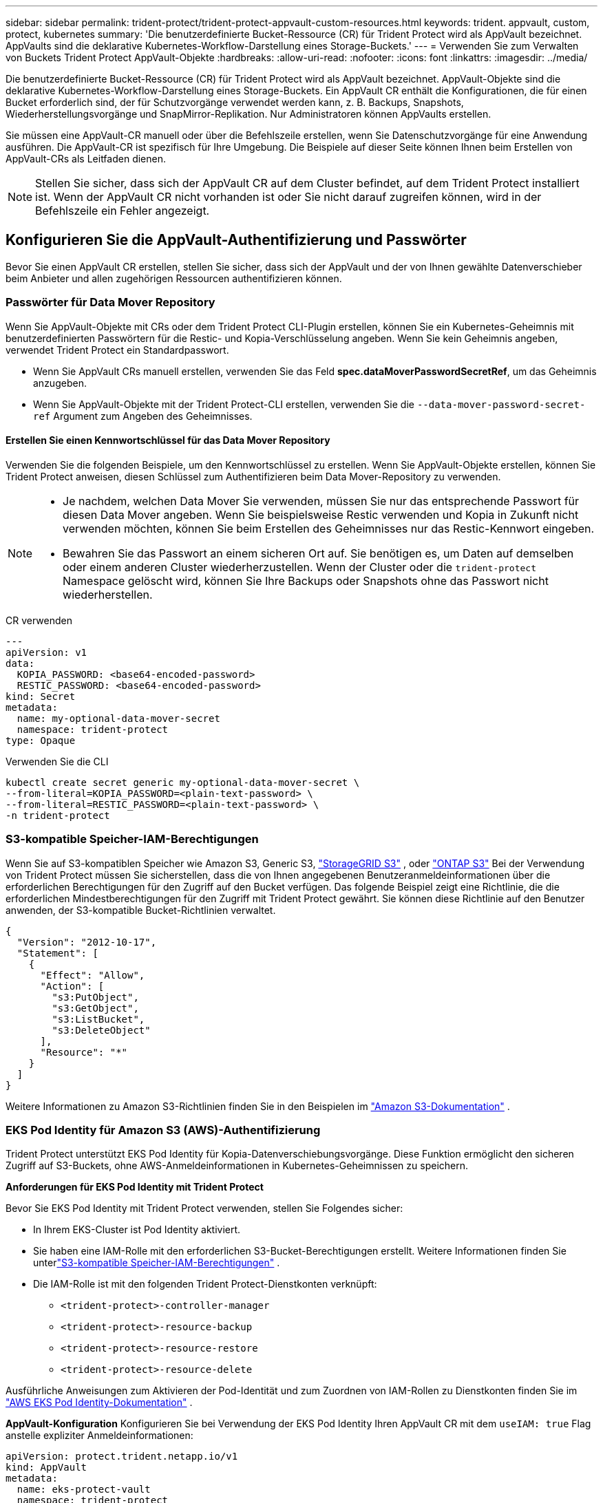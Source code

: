 ---
sidebar: sidebar 
permalink: trident-protect/trident-protect-appvault-custom-resources.html 
keywords: trident. appvault, custom, protect, kubernetes 
summary: 'Die benutzerdefinierte Bucket-Ressource (CR) für Trident Protect wird als AppVault bezeichnet. AppVaults sind die deklarative Kubernetes-Workflow-Darstellung eines Storage-Buckets.' 
---
= Verwenden Sie zum Verwalten von Buckets Trident Protect AppVault-Objekte
:hardbreaks:
:allow-uri-read: 
:nofooter: 
:icons: font
:linkattrs: 
:imagesdir: ../media/


[role="lead"]
Die benutzerdefinierte Bucket-Ressource (CR) für Trident Protect wird als AppVault bezeichnet. AppVault-Objekte sind die deklarative Kubernetes-Workflow-Darstellung eines Storage-Buckets. Ein AppVault CR enthält die Konfigurationen, die für einen Bucket erforderlich sind, der für Schutzvorgänge verwendet werden kann, z. B. Backups, Snapshots, Wiederherstellungsvorgänge und SnapMirror-Replikation. Nur Administratoren können AppVaults erstellen.

Sie müssen eine AppVault-CR manuell oder über die Befehlszeile erstellen, wenn Sie Datenschutzvorgänge für eine Anwendung ausführen. Die AppVault-CR ist spezifisch für Ihre Umgebung. Die Beispiele auf dieser Seite können Ihnen beim Erstellen von AppVault-CRs als Leitfaden dienen.


NOTE: Stellen Sie sicher, dass sich der AppVault CR auf dem Cluster befindet, auf dem Trident Protect installiert ist. Wenn der AppVault CR nicht vorhanden ist oder Sie nicht darauf zugreifen können, wird in der Befehlszeile ein Fehler angezeigt.



== Konfigurieren Sie die AppVault-Authentifizierung und Passwörter

Bevor Sie einen AppVault CR erstellen, stellen Sie sicher, dass sich der AppVault und der von Ihnen gewählte Datenverschieber beim Anbieter und allen zugehörigen Ressourcen authentifizieren können.



=== Passwörter für Data Mover Repository

Wenn Sie AppVault-Objekte mit CRs oder dem Trident Protect CLI-Plugin erstellen, können Sie ein Kubernetes-Geheimnis mit benutzerdefinierten Passwörtern für die Restic- und Kopia-Verschlüsselung angeben. Wenn Sie kein Geheimnis angeben, verwendet Trident Protect ein Standardpasswort.

* Wenn Sie AppVault CRs manuell erstellen, verwenden Sie das Feld *spec.dataMoverPasswordSecretRef*, um das Geheimnis anzugeben.
* Wenn Sie AppVault-Objekte mit der Trident Protect-CLI erstellen, verwenden Sie die  `--data-mover-password-secret-ref` Argument zum Angeben des Geheimnisses.




==== Erstellen Sie einen Kennwortschlüssel für das Data Mover Repository

Verwenden Sie die folgenden Beispiele, um den Kennwortschlüssel zu erstellen. Wenn Sie AppVault-Objekte erstellen, können Sie Trident Protect anweisen, diesen Schlüssel zum Authentifizieren beim Data Mover-Repository zu verwenden.

[NOTE]
====
* Je nachdem, welchen Data Mover Sie verwenden, müssen Sie nur das entsprechende Passwort für diesen Data Mover angeben. Wenn Sie beispielsweise Restic verwenden und Kopia in Zukunft nicht verwenden möchten, können Sie beim Erstellen des Geheimnisses nur das Restic-Kennwort eingeben.
* Bewahren Sie das Passwort an einem sicheren Ort auf. Sie benötigen es, um Daten auf demselben oder einem anderen Cluster wiederherzustellen. Wenn der Cluster oder die  `trident-protect` Namespace gelöscht wird, können Sie Ihre Backups oder Snapshots ohne das Passwort nicht wiederherstellen.


====
[role="tabbed-block"]
====
.CR verwenden
--
[source, yaml]
----
---
apiVersion: v1
data:
  KOPIA_PASSWORD: <base64-encoded-password>
  RESTIC_PASSWORD: <base64-encoded-password>
kind: Secret
metadata:
  name: my-optional-data-mover-secret
  namespace: trident-protect
type: Opaque
----
--
.Verwenden Sie die CLI
--
[source, console]
----
kubectl create secret generic my-optional-data-mover-secret \
--from-literal=KOPIA_PASSWORD=<plain-text-password> \
--from-literal=RESTIC_PASSWORD=<plain-text-password> \
-n trident-protect
----
--
====


=== S3-kompatible Speicher-IAM-Berechtigungen

Wenn Sie auf S3-kompatiblen Speicher wie Amazon S3, Generic S3,  https://docs.netapp.com/us-en/storagegrid/s3/index.html["StorageGRID S3"^] , oder  https://docs.netapp.com/us-en/ontap/s3-config/["ONTAP S3"^] Bei der Verwendung von Trident Protect müssen Sie sicherstellen, dass die von Ihnen angegebenen Benutzeranmeldeinformationen über die erforderlichen Berechtigungen für den Zugriff auf den Bucket verfügen. Das folgende Beispiel zeigt eine Richtlinie, die die erforderlichen Mindestberechtigungen für den Zugriff mit Trident Protect gewährt. Sie können diese Richtlinie auf den Benutzer anwenden, der S3-kompatible Bucket-Richtlinien verwaltet.

[source, json]
----
{
  "Version": "2012-10-17",
  "Statement": [
    {
      "Effect": "Allow",
      "Action": [
        "s3:PutObject",
        "s3:GetObject",
        "s3:ListBucket",
        "s3:DeleteObject"
      ],
      "Resource": "*"
    }
  ]
}
----
Weitere Informationen zu Amazon S3-Richtlinien finden Sie in den Beispielen im  https://docs.aws.amazon.com/AmazonS3/latest/userguide/example-policies-s3.html["Amazon S3-Dokumentation"^] .



=== EKS Pod Identity für Amazon S3 (AWS)-Authentifizierung

Trident Protect unterstützt EKS Pod Identity für Kopia-Datenverschiebungsvorgänge.  Diese Funktion ermöglicht den sicheren Zugriff auf S3-Buckets, ohne AWS-Anmeldeinformationen in Kubernetes-Geheimnissen zu speichern.

*Anforderungen für EKS Pod Identity mit Trident Protect*

Bevor Sie EKS Pod Identity mit Trident Protect verwenden, stellen Sie Folgendes sicher:

* In Ihrem EKS-Cluster ist Pod Identity aktiviert.
* Sie haben eine IAM-Rolle mit den erforderlichen S3-Bucket-Berechtigungen erstellt. Weitere Informationen finden Sie unterlink:https://docs.netapp.com/us-en/trident/trident-protect/trident-protect-appvault-custom-resources.html#s3-compatible-storage-iam-permissions["S3-kompatible Speicher-IAM-Berechtigungen"] .
* Die IAM-Rolle ist mit den folgenden Trident Protect-Dienstkonten verknüpft:
+
** `<trident-protect>-controller-manager`
** `<trident-protect>-resource-backup`
** `<trident-protect>-resource-restore`
** `<trident-protect>-resource-delete`




Ausführliche Anweisungen zum Aktivieren der Pod-Identität und zum Zuordnen von IAM-Rollen zu Dienstkonten finden Sie im https://docs.aws.amazon.com/eks/latest/userguide/pod-identities.html["AWS EKS Pod Identity-Dokumentation"^] .

*AppVault-Konfiguration* Konfigurieren Sie bei Verwendung der EKS Pod Identity Ihren AppVault CR mit dem `useIAM: true` Flag anstelle expliziter Anmeldeinformationen:

[source, yaml]
----
apiVersion: protect.trident.netapp.io/v1
kind: AppVault
metadata:
  name: eks-protect-vault
  namespace: trident-protect
spec:
  providerType: AWS
  providerConfig:
    s3:
      bucketName: trident-protect-aws
      endpoint: s3.example.com
      useIAM: true
----


=== Beispiele für die Schlüsselgeneration von AppVault für Cloud-Provider

Wenn Sie eine AppVault CR definieren, müssen Sie Anmeldeinformationen für den Zugriff auf die vom Anbieter gehosteten Ressourcen angeben, es sei denn, Sie verwenden die IAM-Authentifizierung.  Die Art und Weise, wie Sie die Schlüssel für die Zugangsdaten generieren, unterscheidet sich je nach Anbieter.  Nachfolgend finden Sie Beispiele für die Schlüsselgenerierung über die Befehlszeile für mehrere Anbieter.  Sie können die folgenden Beispiele verwenden, um Schlüssel für die Anmeldeinformationen jedes Cloud-Anbieters zu erstellen.

[role="tabbed-block"]
====
.Google Cloud
--
[source, console]
----
kubectl create secret generic <secret-name> \
--from-file=credentials=<mycreds-file.json> \
-n trident-protect
----
--
.Amazon S3 (AWS)
--
[source, console]
----
kubectl create secret generic <secret-name> \
--from-literal=accessKeyID=<objectstorage-accesskey> \
--from-literal=secretAccessKey=<amazon-s3-trident-protect-src-bucket-secret> \
-n trident-protect
----
--
.Microsoft Azure
--
[source, console]
----
kubectl create secret generic <secret-name> \
--from-literal=accountKey=<secret-name> \
-n trident-protect
----
--
.Allgemein S3
--
[source, console]
----
kubectl create secret generic <secret-name> \
--from-literal=accessKeyID=<objectstorage-accesskey> \
--from-literal=secretAccessKey=<generic-s3-trident-protect-src-bucket-secret> \
-n trident-protect
----
--
.ONTAP S3
--
[source, console]
----
kubectl create secret generic <secret-name> \
--from-literal=accessKeyID=<objectstorage-accesskey> \
--from-literal=secretAccessKey=<ontap-s3-trident-protect-src-bucket-secret> \
-n trident-protect
----
--
.StorageGRID S3
--
[source, console]
----
kubectl create secret generic <secret-name> \
--from-literal=accessKeyID=<objectstorage-accesskey> \
--from-literal=secretAccessKey=<storagegrid-s3-trident-protect-src-bucket-secret> \
-n trident-protect
----
--
====


== Beispiele für die Erstellung von AppVault

Im Folgenden finden Sie Beispiele für AppVault-Definitionen für jeden Anbieter.



=== AppVault CR-Beispiele

Sie können die folgenden CR-Beispiele verwenden, um AppVault-Objekte für jeden Cloud-Provider zu erstellen.

[NOTE]
====
* Sie können optional einen Kubernetes-Schlüssel angeben, der benutzerdefinierte Passwörter für die Restic- und Kopia-Repository-Verschlüsselung enthält. Weitere Informationen finden Sie unter <<Passwörter für Data Mover Repository>> .
* Für Amazon S3 (AWS) AppVault-Objekte können Sie optional ein SessionToken angeben, was nützlich ist, wenn Sie Single Sign-On (SSO) für die Authentifizierung verwenden. Dieses Token wird erstellt, wenn Sie Schlüssel für den Provider in generieren<<Beispiele für die Schlüsselgeneration von AppVault für Cloud-Provider>>.
* Für S3 AppVault-Objekte können Sie optional eine Proxy-URL für ausgehenden S3-Datenverkehr über den Schlüssel angeben `spec.providerConfig.S3.proxyURL`.


====
[role="tabbed-block"]
====
.Google Cloud
--
[source, yaml]
----
apiVersion: protect.trident.netapp.io/v1
kind: AppVault
metadata:
  name: gcp-trident-protect-src-bucket
  namespace: trident-protect
spec:
  dataMoverPasswordSecretRef: my-optional-data-mover-secret
  providerType: GCP
  providerConfig:
    gcp:
      bucketName: trident-protect-src-bucket
      projectID: project-id
  providerCredentials:
    credentials:
      valueFromSecret:
        key: credentials
        name: gcp-trident-protect-src-bucket-secret
----
--
.Amazon S3 (AWS)
--
[source, yaml]
----
---
apiVersion: protect.trident.netapp.io/v1
kind: AppVault
metadata:
  name: amazon-s3-trident-protect-src-bucket
  namespace: trident-protect
spec:
  dataMoverPasswordSecretRef: my-optional-data-mover-secret
  providerType: AWS
  providerConfig:
    s3:
      bucketName: trident-protect-src-bucket
      endpoint: s3.example.com
      proxyURL: http://10.1.1.1:3128
  providerCredentials:
    accessKeyID:
      valueFromSecret:
        key: accessKeyID
        name: s3-secret
    secretAccessKey:
      valueFromSecret:
        key: secretAccessKey
        name: s3-secret
    sessionToken:
      valueFromSecret:
        key: sessionToken
        name: s3-secret
----

NOTE: Für EKS-Umgebungen, die Pod Identity mit Kopia Data Mover verwenden, können Sie die `providerCredentials` Abschnitt und fügen Sie hinzu `useIAM: true` unter dem `s3` Konfiguration stattdessen.

--
.Microsoft Azure
--
[source, yaml]
----
apiVersion: protect.trident.netapp.io/v1
kind: AppVault
metadata:
  name: azure-trident-protect-src-bucket
  namespace: trident-protect
spec:
  dataMoverPasswordSecretRef: my-optional-data-mover-secret
  providerType: Azure
  providerConfig:
    azure:
      accountName: account-name
      bucketName: trident-protect-src-bucket
  providerCredentials:
    accountKey:
      valueFromSecret:
        key: accountKey
        name: azure-trident-protect-src-bucket-secret
----
--
.Allgemein S3
--
[source, yaml]
----
apiVersion: protect.trident.netapp.io/v1
kind: AppVault
metadata:
  name: generic-s3-trident-protect-src-bucket
  namespace: trident-protect
spec:
  dataMoverPasswordSecretRef: my-optional-data-mover-secret
  providerType: GenericS3
  providerConfig:
    s3:
      bucketName: trident-protect-src-bucket
      endpoint: s3.example.com
      proxyURL: http://10.1.1.1:3128
  providerCredentials:
    accessKeyID:
      valueFromSecret:
        key: accessKeyID
        name: s3-secret
    secretAccessKey:
      valueFromSecret:
        key: secretAccessKey
        name: s3-secret
----
--
.ONTAP S3
--
[source, yaml]
----
apiVersion: protect.trident.netapp.io/v1
kind: AppVault
metadata:
  name: ontap-s3-trident-protect-src-bucket
  namespace: trident-protect
spec:
  dataMoverPasswordSecretRef: my-optional-data-mover-secret
  providerType: OntapS3
  providerConfig:
    s3:
      bucketName: trident-protect-src-bucket
      endpoint: s3.example.com
      proxyURL: http://10.1.1.1:3128
  providerCredentials:
    accessKeyID:
      valueFromSecret:
        key: accessKeyID
        name: s3-secret
    secretAccessKey:
      valueFromSecret:
        key: secretAccessKey
        name: s3-secret
----
--
.StorageGRID S3
--
[source, yaml]
----
apiVersion: protect.trident.netapp.io/v1
kind: AppVault
metadata:
  name: storagegrid-s3-trident-protect-src-bucket
  namespace: trident-protect
spec:
  dataMoverPasswordSecretRef: my-optional-data-mover-secret
  providerType: StorageGridS3
  providerConfig:
    s3:
      bucketName: trident-protect-src-bucket
      endpoint: s3.example.com
      proxyURL: http://10.1.1.1:3128
  providerCredentials:
    accessKeyID:
      valueFromSecret:
        key: accessKeyID
        name: s3-secret
    secretAccessKey:
      valueFromSecret:
        key: secretAccessKey
        name: s3-secret
----
--
====


=== Beispiele für die Erstellung von AppVault mithilfe der Trident Protect CLI

Sie können die folgenden CLI-Befehlsbeispiele verwenden, um AppVault CRS für jeden Anbieter zu erstellen.

[NOTE]
====
* Sie können optional einen Kubernetes-Schlüssel angeben, der benutzerdefinierte Passwörter für die Restic- und Kopia-Repository-Verschlüsselung enthält. Weitere Informationen finden Sie unter <<Passwörter für Data Mover Repository>> .
* Für S3-AppVault-Objekte können Sie optional mithilfe des Arguments eine Proxy-URL für ausgehenden S3-Datenverkehr angeben `--proxy-url <ip_address:port>`.


====
[role="tabbed-block"]
====
.Google Cloud
--
[source, console]
----
tridentctl-protect create vault GCP <vault-name> \
--bucket <mybucket> \
--project <my-gcp-project> \
--secret <secret-name>/credentials \
--data-mover-password-secret-ref <my-optional-data-mover-secret> \
-n trident-protect

----
--
.Amazon S3 (AWS)
--
[source, console]
----
tridentctl-protect create vault AWS <vault-name> \
--bucket <bucket-name> \
--secret  <secret-name>  \
--endpoint <s3-endpoint> \
--data-mover-password-secret-ref <my-optional-data-mover-secret> \
-n trident-protect
----
--
.Microsoft Azure
--
[source, console]
----
tridentctl-protect create vault Azure <vault-name> \
--account <account-name> \
--bucket <bucket-name> \
--secret <secret-name> \
--data-mover-password-secret-ref <my-optional-data-mover-secret> \
-n trident-protect
----
--
.Allgemein S3
--
[source, console]
----
tridentctl-protect create vault GenericS3 <vault-name> \
--bucket <bucket-name> \
--secret  <secret-name>  \
--endpoint <s3-endpoint> \
--data-mover-password-secret-ref <my-optional-data-mover-secret> \
-n trident-protect
----
--
.ONTAP S3
--
[source, console]
----
tridentctl-protect create vault OntapS3 <vault-name> \
--bucket <bucket-name> \
--secret  <secret-name>  \
--endpoint <s3-endpoint> \
--data-mover-password-secret-ref <my-optional-data-mover-secret> \
-n trident-protect
----
--
.StorageGRID S3
--
[source, console]
----
tridentctl-protect create vault StorageGridS3 <vault-name> \
--bucket <bucket-name> \
--secret  <secret-name>  \
--endpoint <s3-endpoint> \
--data-mover-password-secret-ref <my-optional-data-mover-secret> \
-n trident-protect
----
--
====


== Informationen zu AppVault anzeigen

Sie können das Trident Protect CLI-Plugin verwenden, um Informationen über AppVault-Objekte anzuzeigen, die Sie auf dem Cluster erstellt haben.

.Schritte
. Inhalt eines AppVault-Objekts anzeigen:
+
[source, console]
----
tridentctl-protect get appvaultcontent gcp-vault \
--show-resources all \
-n trident-protect
----
+
*Beispielausgabe*:

+
[listing]
----
+-------------+-------+----------+-----------------------------+---------------------------+
|   CLUSTER   |  APP  |   TYPE   |            NAME             |         TIMESTAMP         |
+-------------+-------+----------+-----------------------------+---------------------------+
|             | mysql | snapshot | mysnap                      | 2024-08-09 21:02:11 (UTC) |
| production1 | mysql | snapshot | hourly-e7db6-20240815180300 | 2024-08-15 18:03:06 (UTC) |
| production1 | mysql | snapshot | hourly-e7db6-20240815190300 | 2024-08-15 19:03:06 (UTC) |
| production1 | mysql | snapshot | hourly-e7db6-20240815200300 | 2024-08-15 20:03:06 (UTC) |
| production1 | mysql | backup   | hourly-e7db6-20240815180300 | 2024-08-15 18:04:25 (UTC) |
| production1 | mysql | backup   | hourly-e7db6-20240815190300 | 2024-08-15 19:03:30 (UTC) |
| production1 | mysql | backup   | hourly-e7db6-20240815200300 | 2024-08-15 20:04:21 (UTC) |
| production1 | mysql | backup   | mybackup5                   | 2024-08-09 22:25:13 (UTC) |
|             | mysql | backup   | mybackup                    | 2024-08-09 21:02:52 (UTC) |
+-------------+-------+----------+-----------------------------+---------------------------+
----
. Um den AppVaultPath für jede Ressource anzuzeigen, verwenden Sie optional das Flag `--show-paths`.
+
Der Cluster-Name in der ersten Spalte der Tabelle ist nur verfügbar, wenn in der Installation Trident Protect Helm ein Cluster-Name angegeben wurde. Zum Beispiel: `--set clusterName=production1`.





== Entfernen Sie einen AppVault

Sie können ein AppVault-Objekt jederzeit entfernen.


NOTE: Entfernen Sie den Schlüssel im AppVault CR nicht `finalizers`, bevor Sie das AppVault-Objekt löschen. Wenn Sie dies tun, kann dies zu Restdaten im AppVault-Bucket und verwaisten Ressourcen im Cluster führen.

.Bevor Sie beginnen
Stellen Sie sicher, dass Sie alle Snapshot- und Backup-CRS gelöscht haben, die vom AppVault verwendet werden, den Sie löschen möchten.

[role="tabbed-block"]
====
.Entfernen Sie einen AppVault mithilfe der Kubernetes-CLI
--
. Entfernen Sie das AppVault-Objekt und ersetzen Sie `appvault-name` es durch den Namen des zu entfernenden AppVault-Objekts:
+
[source, console]
----
kubectl delete appvault <appvault-name> \
-n trident-protect
----


--
.Entfernen Sie einen AppVault mithilfe der Trident Protect-CLI
--
. Entfernen Sie das AppVault-Objekt und ersetzen Sie `appvault-name` es durch den Namen des zu entfernenden AppVault-Objekts:
+
[source, console]
----
tridentctl-protect delete appvault <appvault-name> \
-n trident-protect
----


--
====